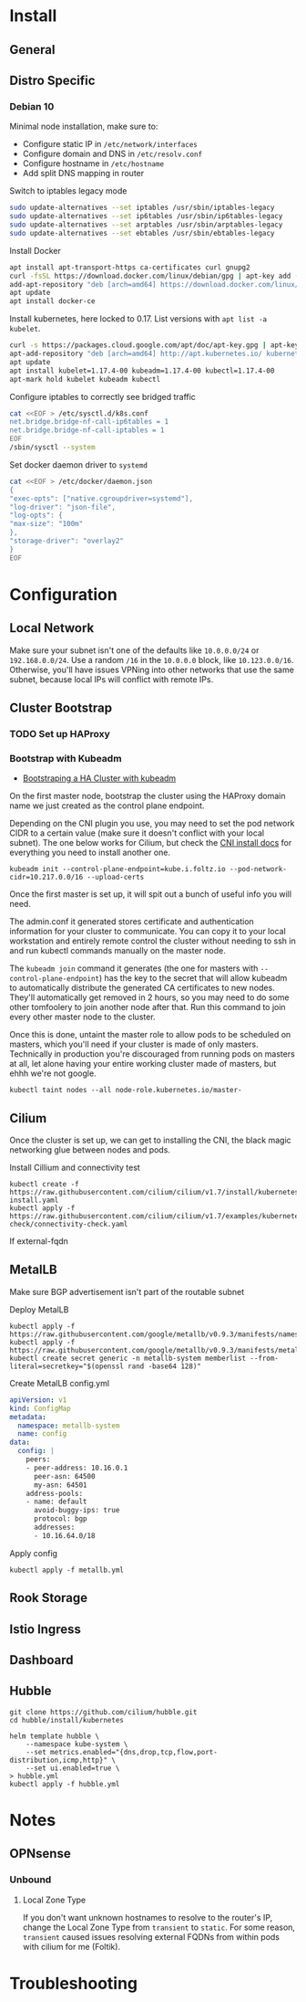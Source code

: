 * Install
** General
** Distro Specific
*** Debian 10
Minimal node installation, make sure to: 
- Configure static IP in =/etc/network/interfaces=
- Configure domain and DNS in =/etc/resolv.conf=
- Configure hostname in =/etc/hostname=
- Add split DNS mapping in router

Switch to iptables legacy mode
#+BEGIN_SRC sh
  sudo update-alternatives --set iptables /usr/sbin/iptables-legacy
  sudo update-alternatives --set ip6tables /usr/sbin/ip6tables-legacy
  sudo update-alternatives --set arptables /usr/sbin/arptables-legacy
  sudo update-alternatives --set ebtables /usr/sbin/ebtables-legacy
#+END_SRC

Install Docker
#+BEGIN_SRC sh
  apt install apt-transport-https ca-certificates curl gnupg2
  curl -fsSL https://download.docker.com/linux/debian/gpg | apt-key add -
  add-apt-repository "deb [arch=amd64] https://download.docker.com/linux/debian buster stable"
  apt update
  apt install docker-ce
#+END_SRC

Install kubernetes, here locked to 0.17. List versions with =apt list -a kubelet=.
#+BEGIN_SRC sh
  curl -s https://packages.cloud.google.com/apt/doc/apt-key.gpg | apt-key add -
  apt-add-repository "deb [arch=amd64] http://apt.kubernetes.io/ kubernetes-xenial main"
  apt update
  apt install kubelet=1.17.4-00 kubeadm=1.17.4-00 kubectl=1.17.4-00
  apt-mark hold kubelet kubeadm kubectl
#+END_SRC

Configure iptables to correctly see bridged traffic
#+BEGIN_SRC sh
cat <<EOF > /etc/sysctl.d/k8s.conf
net.bridge.bridge-nf-call-ip6tables = 1
net.bridge.bridge-nf-call-iptables = 1
EOF
/sbin/sysctl --system
#+END_SRC

Set docker daemon driver to =systemd=
#+BEGIN_SRC sh
  cat <<EOF > /etc/docker/daemon.json
  {
  "exec-opts": ["native.cgroupdriver=systemd"],
  "log-driver": "json-file",
  "log-opts": {
  "max-size": "100m"
  },
  "storage-driver": "overlay2"
  }
  EOF
#+END_SRC
* Configuration
** Local Network
Make sure your subnet isn't one of the defaults like =10.0.0.0/24= or
=192.168.0.0/24=. Use a random =/16= in the =10.0.0.0= block, like
=10.123.0.0/16=. Otherwise, you'll have issues VPNing into other
networks that use the same subnet, because local IPs will conflict
with remote IPs.
** Cluster Bootstrap
*** TODO Set up HAProxy
*** Bootstrap with Kubeadm
- [[https://kubernetes.io/docs/setup/production-environment/tools/kubeadm/high-availability/][Bootstraping a HA Cluster with kubeadm]]

On the first master node, bootstrap the cluster using the HAProxy
domain name we just created as the control plane endpoint.

Depending on the CNI plugin you use, you may need to set the pod
network CIDR to a certain value (make sure it doesn't conflict with
your local subnet). The one below works for Cilium, but check the [[https://kubernetes.io/docs/setup/production-environment/tools/kubeadm/create-cluster-kubeadm/#pod-network][CNI
install docs]] for everything you need to install another one.

#+BEGIN_SRC shell
kubeadm init --control-plane-endpoint=kube.i.foltz.io --pod-network-cidr=10.217.0.0/16 --upload-certs
#+END_SRC

Once the first master is set up, it will spit out a bunch of useful
info you will need.

The admin.conf it generated stores certificate and authentication
information for your cluster to communicate. You can copy it to your
local workstation and entirely remote control the cluster without
needing to ssh in and run kubectl commands manually on the master
node.

The =kubeadm join= command it generates (the one for masters with
=--control-plane-endpoint=) has the key to the secret that will allow
kubeadm to automatically distribute the generated CA certificates to
new nodes. They'll automatically get removed in 2 hours, so you may
need to do some other tomfoolery to join another node after that. Run
this command to join every other master node to the cluster.

Once this is done, untaint the master role to allow pods to be
scheduled on masters, which you'll need if your cluster is made of
only masters. Technically in production you're discouraged from
running pods on masters at all, let alone having your entire working
cluster made of masters, but ehhh we're not google.

#+BEGIN_SRC shell
kubectl taint nodes --all node-role.kubernetes.io/master-
#+END_SRC
** Cilium
Once the cluster is set up, we can get to installing the CNI, the
black magic networking glue between nodes and pods.

Install Cillium and connectivity test
#+BEGIN_SRC 
kubectl create -f https://raw.githubusercontent.com/cilium/cilium/v1.7/install/kubernetes/quick-install.yaml
kubectl apply -f https://raw.githubusercontent.com/cilium/cilium/v1.7/examples/kubernetes/connectivity-check/connectivity-check.yaml
#+END_SRC

If external-fqdn 
** MetalLB
Make sure BGP advertisement isn't part of the routable subnet

Deploy MetalLB
#+BEGIN_SRC 
kubectl apply -f https://raw.githubusercontent.com/google/metallb/v0.9.3/manifests/namespace.yaml
kubectl apply -f https://raw.githubusercontent.com/google/metallb/v0.9.3/manifests/metallb.yaml
kubectl create secret generic -n metallb-system memberlist --from-literal=secretkey="$(openssl rand -base64 128)"
#+END_SRC

Create MetalLB config.yml
#+BEGIN_SRC yaml
apiVersion: v1
kind: ConfigMap
metadata:
  namespace: metallb-system
  name: config
data:
  config: |
    peers:
    - peer-address: 10.16.0.1
      peer-asn: 64500
      my-asn: 64501
    address-pools:
    - name: default
      avoid-buggy-ips: true
      protocol: bgp
      addresses:
      - 10.16.64.0/18
#+END_SRC

Apply config
#+BEGIN_SRC
kubectl apply -f metallb.yml
#+END_SRC
** Rook Storage
** Istio Ingress
** Dashboard
** Hubble
#+BEGIN_SRC
git clone https://github.com/cilium/hubble.git
cd hubble/install/kubernetes

helm template hubble \
    --namespace kube-system \
    --set metrics.enabled="{dns,drop,tcp,flow,port-distribution,icmp,http}" \
    --set ui.enabled=true \
> hubble.yml
kubectl apply -f hubble.yml
#+END_SRC
* Notes
** OPNsense
*** Unbound
**** Local Zone Type
If you don't want unknown hostnames to resolve to the router's IP,
change the Local Zone Type from =transient= to =static=. For some
reason, =transient= caused issues resolving external FQDNs from within
pods with cilium for me (Foltik).
* Troubleshooting
